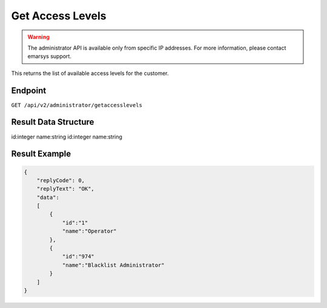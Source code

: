 Get Access Levels
=================

.. warning::

   The administrator API is available only from specific IP addresses. For more information, please contact emarsys support.

This returns the list of available access levels for the customer.

Endpoint
--------

``GET /api/v2/administrator/getaccesslevels``

Result Data Structure
---------------------

id:integer
name:string
id:integer
name:string

Result Example
--------------

.. code-block:: json

   {
       "replyCode": 0,
       "replyText": "OK",
       "data":
       [
           {
               "id":"1"
               "name":"Operator"
           },
           {
               "id":"974"
               "name":"Blacklist Administrator"
           }
       ]
   }

